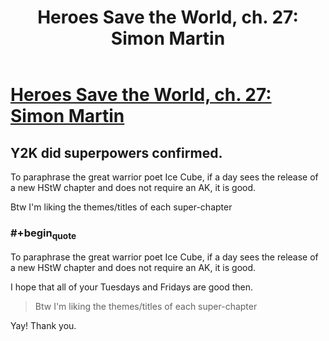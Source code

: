 #+TITLE: Heroes Save the World, ch. 27: Simon Martin

* [[https://heroessavetheworld.wordpress.com/2016/12/13/awful-shadow-ch-1-simon-martin/][Heroes Save the World, ch. 27: Simon Martin]]
:PROPERTIES:
:Author: callmebrotherg
:Score: 11
:DateUnix: 1481609169.0
:END:

** Y2K did superpowers confirmed.

To paraphrase the great warrior poet Ice Cube, if a day sees the release of a new HStW chapter and does not require an AK, it is good.

Btw I'm liking the themes/titles of each super-chapter
:PROPERTIES:
:Author: semiurge
:Score: 2
:DateUnix: 1481642064.0
:END:

*** #+begin_quote
  To paraphrase the great warrior poet Ice Cube, if a day sees the release of a new HStW chapter and does not require an AK, it is good.
#+end_quote

I hope that all of your Tuesdays and Fridays are good then.

#+begin_quote
  Btw I'm liking the themes/titles of each super-chapter
#+end_quote

Yay! Thank you.
:PROPERTIES:
:Author: callmebrotherg
:Score: 2
:DateUnix: 1481661406.0
:END:
